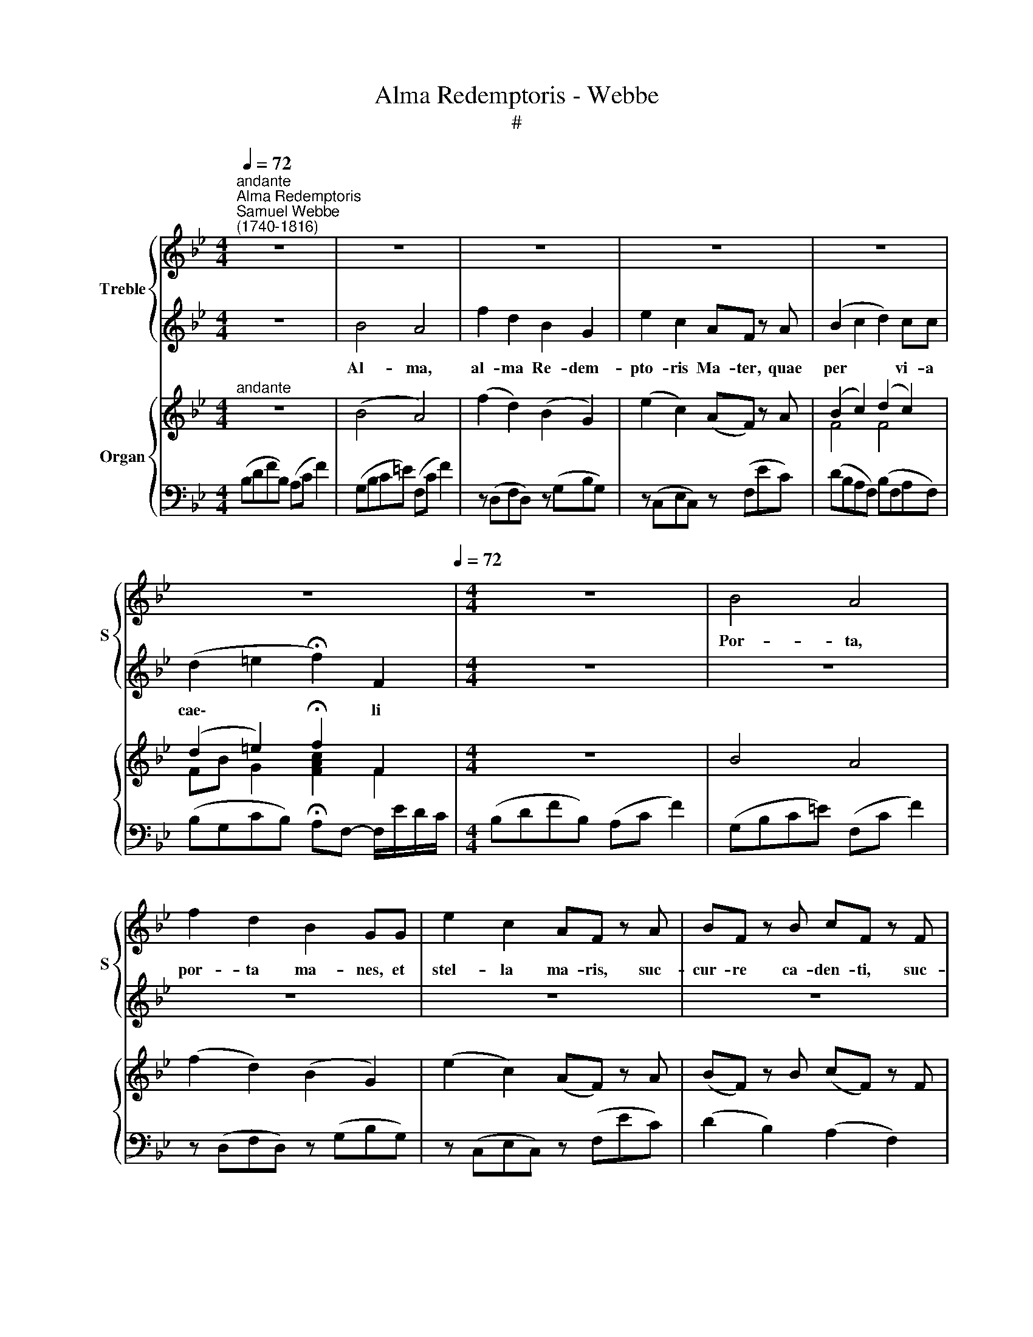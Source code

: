 X:1
T:Alma Redemptoris - Webbe
T:#
%%score { 1 | 2 } { ( 3 4 ) | 5 }
L:1/8
Q:1/4=72
M:4/4
K:Bb
V:1 treble nm="Treble" snm="S"
V:2 treble 
V:3 treble nm="Organ"
V:4 treble 
V:5 bass 
V:1
"^andante""^Alma Redemptoris""^Samuel Webbe\n(1740-1816)" z8 | z8 | z8 | z8 | z8 | %5
w: |||||
 z8[Q:1/4=36][Q:1/4=72] |[M:4/4] z8 | B4 A4 | f2 d2 B2 GG | e2 c2 AF z A | BF z B cF z F | %11
w: ||Por- ta,|por- ta ma- nes, et|stel- la ma- ris, suc-|cur- re ca- den- ti, suc-|
 FE z E ED z2 | d>c (c/f/) (=e/f/){c} B2 A2 | z d (Td/c/) (Tc/B/) A>F F2 | %14
w: cur- re ca- den- ti|sur- ge- re * qui * * rat,|qui cu\- * rat * po- pu- lo:|
 (f/>e/) (e/>d/) (d/>c/) (d/>e/) (f>g) e2 | (A/>B/) (B/>c/) (c/>d/) (e/4d/4e/4c/4) (f>e) d2 | %16
w: Tu * quae * ge\- * nu\- * i\- * sti,|tu * quae * ge\- * nu\- * * * i\- * sti,|
 z d de/f/ !wedge!g!wedge!f z2 | B2 A2 d2 c2 | f3 e d2[Q:1/4=36] !fermata!c2 | z8 | B4 A4 | %21
w: na- tu- ra mi- ran- te,|tu- um san- ctum|Ge- ni- to- rem:||Vir- go,|
 f2 d2 B2 G2 | z8 | B2 c2 d2 ff | e4 d4 | f2 e2 d2 c2 | B2[Q:1/4=54] !fermata!e4[Q:1/4=72] z2 | %27
w: Vir- go pri- us||Ga- bri- e- lis ab|o- re|su- mens il- lud|A- ve,|
 z2 AB cdec | d2 d2 z2 dd |[Q:1/4=54] (!fermata!d4[Q:1/4=72] Tc4) | B4 z4 |] %31
w: pec- ca- to- rum mi- se-|re- re, mi- se-|re\- *|re.|
V:2
 z8 | B4 A4 | f2 d2 B2 G2 | e2 c2 AF z A | (B2 c2 d2) cc | (d2 =e2 !fermata!f2) F2 |[M:4/4] z8 | %7
w: |Al- ma,|al- ma Re- dem-|pto- ris Ma- ter, quae|per * * vi- a|cae\- * * li||
 z8 | z8 | z8 | z8 | z8 | z8 | z8 | (d/>c/) (c/>B/) (B/>A/) (B/>c/) (d>e) c2 | %15
w: |||||||Tu * quae * ge\- * nu\- * i\- * sti,|
 (F/>G/) (G/>A/) (A/>B/) (c/4B/4c/4A/4) (d>c) B2 | z B Bc/d/ !wedge!e!wedge!d z2 | z4 B2 A2 | %18
w: tu * quae * ge\- * nu\- * * * i\- * sti,|na- tu- ra mi- ran- te,|tu- um|
 dddc B2 !fermata!A2 | z8 | z8 | z8 | e2 c2 A>F F2 | B2 A2 B2 dd | c4 B4 | d2 c2 B2 A2 | %26
w: san- ctum Ge- ni- to- rem:||||ac po- ste- ri- us|Ga- bri- e- lis ab|o- re|su- mens il- lud|
 G2 !fermata!G4 z2 | z2 FG ABcA | B2 B2 z2 BB | (!fermata!B4 TA4) | B4 z4 |] %31
w: A- ve,|pec- ca- to- rum mi- se-|re- re, mi- se-|re\- *|re.|
V:3
"^andante" z8 | (B4 A4) | (f2 d2) (B2 G2) | (e2 c2) (AF) z A | (B2 c2) (d2 c2) | %5
 (d2 =e2) !fermata!f2 F2 |[M:4/4] z8 | B4 A4 | (f2 d2) (B2 G2) | (e2 c2) (AF) z A | %10
 (BF) z B (cF) z F | (FE) z E (ED) z2 | (d>c) (c/f/=e/f/) (cB A2) | %13
 dd (d/c/) (c/B/) [CA]>[A,F] [A,F]2 | %14
 [df]/>[ce]/[ce]/>[Bd]/ [Bd]/>[Ac]/[Bd]/>[ce]/ [df]>[eg] [ce]2 | %15
 ([FA]/>[GB]/) ([GB]/>[Ac]/) ([Ac]/>[Bd]/) ([ce]/4[Bd]/4[ce]/4[Ac]/4) ([df]>[ce] [Bd]2) | %16
 [FBd][Bd] [Bd][ce]/[df]/ !wedge![eg] !wedge![df] z2 | (B2 A2) ([Bd]2 [Ac]2) | %18
 f3 e ([Bd]2 !fermata![Ac]2) | z8 | (B4 A4) | (f2 d2) (B2 G2) | (e2 c2) (A>F) F2 | %23
 (B2 [Ac]2) ([Bd]2 [df])[df] | ([ce]4 [Bd]4) | ([df]2 [ce]2) ([Bd]2 [Ac]2) | %26
 [GB]2 !fermata![Ge]4 z2 | [FA]2 [FA][GB] [Ac][Bd][ce][Ac] | [Bd]2 [Bd]2 [FBd]2 [Bd][Bd] | %29
 !fermata![FBd]4 [EAc]4 | [DB]4 z4 |] %31
V:4
 x8 | x8 | x8 | x8 | F4 F4 | FB G2 [FAc]2 F2 |[M:4/4] x8 | x8 | x8 | x8 | x8 | x8 | F2 F2 =E2 F2 | %13
 F2 =E2 x4 | x8 | x8 | x8 | x8 | dddc x4 | x8 | x8 | x8 | x8 | x8 | x8 | x8 | x8 | x8 | F4 x4 | %29
 x8 | x8 |] %31
V:5
 (B,DFB,) (A,C F2) | (G,B,C=E) (F,C F2) | z (D,F,D,) z (G,B,G,) | z (C,E,C,) z (F,EC) | %4
 (DB,A,F,) (B,F,A,F,) | (B,G,CB,) !fermata!A,F,- F,/E/D/C/ |[M:4/4] (B,DFB,) (A,C F2) | %7
 (G,B,C=E) (F,C F2) | z (D,F,D,) z (G,B,G,) | z (C,E,C,) z (F,EC) | (D2 B,2) (A,2 F,2) | %11
 (G,2 A,2) B,2 B,,2 | B,2 A,2 G,2 F,2 | B,,2 C,2 F,4- | F,8 | F,6 B,2 | B,, z B, z E,B,, z2 | %17
 z DF,C z B,F,F | z FF,A, z B,F,!fermata!F | (B,DFB,) (A,C F2) | (G,B,C=E) (F,C F2) | %21
 z (D,F,D,) z (G,B,G,) | z C,E,C, z F,EC | DB, z A, B,B,, z B, | CF,A,F, B,2 B,,2 | z8 | %26
 E,4 !fermata!E,,4 | F,8 | B,4 B,,B,G,=E, | F,4 [F,,F,]4 | [B,,F,]4 z4 |] %31

